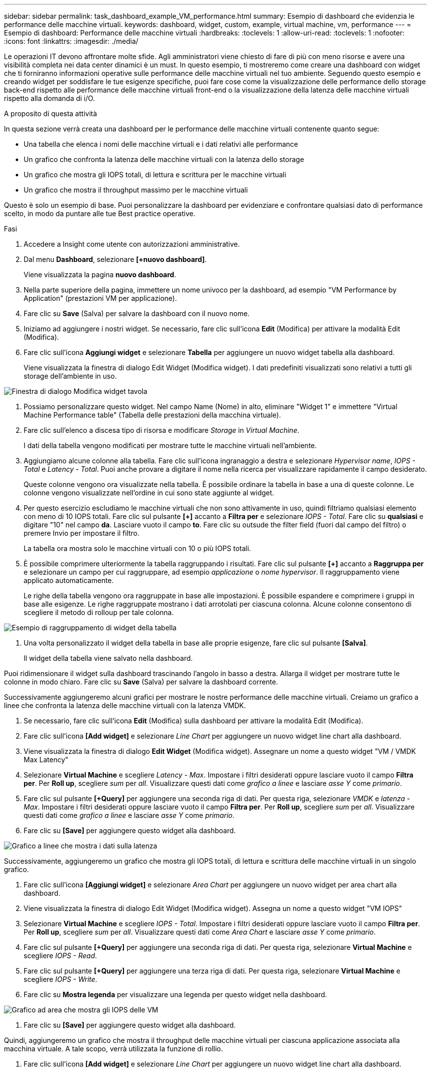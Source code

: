 ---
sidebar: sidebar 
permalink: task_dashboard_example_VM_performance.html 
summary: Esempio di dashboard che evidenzia le performance delle macchine virtuali. 
keywords: dashboard, widget, custom, example, virtual machine, vm, performance 
---
= Esempio di dashboard: Performance delle macchine virtuali
:hardbreaks:
:toclevels: 1
:allow-uri-read: 
:toclevels: 1
:nofooter: 
:icons: font
:linkattrs: 
:imagesdir: ./media/


[role="lead"]
Le operazioni IT devono affrontare molte sfide. Agli amministratori viene chiesto di fare di più con meno risorse e avere una visibilità completa nei data center dinamici è un must. In questo esempio, ti mostreremo come creare una dashboard con widget che ti forniranno informazioni operative sulle performance delle macchine virtuali nel tuo ambiente. Seguendo questo esempio e creando widget per soddisfare le tue esigenze specifiche, puoi fare cose come la visualizzazione delle performance dello storage back-end rispetto alle performance delle macchine virtuali front-end o la visualizzazione della latenza delle macchine virtuali rispetto alla domanda di i/O.

.A proposito di questa attività
In questa sezione verrà creata una dashboard per le performance delle macchine virtuali contenente quanto segue:

* Una tabella che elenca i nomi delle macchine virtuali e i dati relativi alle performance
* Un grafico che confronta la latenza delle macchine virtuali con la latenza dello storage
* Un grafico che mostra gli IOPS totali, di lettura e scrittura per le macchine virtuali
* Un grafico che mostra il throughput massimo per le macchine virtuali


Questo è solo un esempio di base. Puoi personalizzare la dashboard per evidenziare e confrontare qualsiasi dato di performance scelto, in modo da puntare alle tue Best practice operative.

.Fasi
. Accedere a Insight come utente con autorizzazioni amministrative.
. Dal menu *Dashboard*, selezionare *[+nuovo dashboard]*.
+
Viene visualizzata la pagina *nuovo dashboard*.

. Nella parte superiore della pagina, immettere un nome univoco per la dashboard, ad esempio "VM Performance by Application" (prestazioni VM per applicazione).
. Fare clic su *Save* (Salva) per salvare la dashboard con il nuovo nome.
. Iniziamo ad aggiungere i nostri widget. Se necessario, fare clic sull'icona *Edit* (Modifica) per attivare la modalità Edit (Modifica).
. Fare clic sull'icona *Aggiungi widget* e selezionare *Tabella* per aggiungere un nuovo widget tabella alla dashboard.
+
Viene visualizzata la finestra di dialogo Edit Widget (Modifica widget). I dati predefiniti visualizzati sono relativi a tutti gli storage dell'ambiente in uso.



image:VMDashboard-TableWidget1.png["Finestra di dialogo Modifica widget tavola"]

. Possiamo personalizzare questo widget. Nel campo Name (Nome) in alto, eliminare "Widget 1" e immettere "Virtual Machine Performance table" (Tabella delle prestazioni della macchina virtuale).
. Fare clic sull'elenco a discesa tipo di risorsa e modificare _Storage_ in _Virtual Machine_.
+
I dati della tabella vengono modificati per mostrare tutte le macchine virtuali nell'ambiente.

. Aggiungiamo alcune colonne alla tabella. Fare clic sull'icona ingranaggio a destra e selezionare _Hypervisor name_, _IOPS - Total_ e _Latency - Total_. Puoi anche provare a digitare il nome nella ricerca per visualizzare rapidamente il campo desiderato.
+
Queste colonne vengono ora visualizzate nella tabella. È possibile ordinare la tabella in base a una di queste colonne. Le colonne vengono visualizzate nell'ordine in cui sono state aggiunte al widget.

. Per questo esercizio escludiamo le macchine virtuali che non sono attivamente in uso, quindi filtriamo qualsiasi elemento con meno di 10 IOPS totali. Fare clic sul pulsante *[+]* accanto a *Filtra per* e selezionare _IOPS - Total_. Fare clic su *qualsiasi* e digitare "10" nel campo *da*. Lasciare vuoto il campo *to*. Fare clic su outsude the filter field (fuori dal campo del filtro) o premere Invio per impostare il filtro.
+
La tabella ora mostra solo le macchine virtuali con 10 o più IOPS totali.

. È possibile comprimere ulteriormente la tabella raggruppando i risultati. Fare clic sul pulsante *[+]* accanto a *Raggruppa per* e selezionare un campo per cui raggruppare, ad esempio _applicazione_ o _nome hypervisor_. Il raggruppamento viene applicato automaticamente.
+
Le righe della tabella vengono ora raggruppate in base alle impostazioni. È possibile espandere e comprimere i gruppi in base alle esigenze. Le righe raggruppate mostrano i dati arrotolati per ciascuna colonna. Alcune colonne consentono di scegliere il metodo di rolloup per tale colonna.



image:VMDashboard-TableWidgetGroup.png["Esempio di raggruppamento di widget della tabella"]

. Una volta personalizzato il widget della tabella in base alle proprie esigenze, fare clic sul pulsante *[Salva]*.
+
Il widget della tabella viene salvato nella dashboard.



Puoi ridimensionare il widget sulla dashboard trascinando l'angolo in basso a destra. Allarga il widget per mostrare tutte le colonne in modo chiaro. Fare clic su *Save* (Salva) per salvare la dashboard corrente.

Successivamente aggiungeremo alcuni grafici per mostrare le nostre performance delle macchine virtuali. Creiamo un grafico a linee che confronta la latenza delle macchine virtuali con la latenza VMDK.

. Se necessario, fare clic sull'icona *Edit* (Modifica) sulla dashboard per attivare la modalità Edit (Modifica).
. Fare clic sull'icona *[Add widget]* e selezionare _Line Chart_ per aggiungere un nuovo widget line chart alla dashboard.
. Viene visualizzata la finestra di dialogo *Edit Widget* (Modifica widget). Assegnare un nome a questo widget "VM / VMDK Max Latency"
. Selezionare *Virtual Machine* e scegliere _Latency - Max_. Impostare i filtri desiderati oppure lasciare vuoto il campo *Filtra per*. Per *Roll up*, scegliere _sum_ per _all_. Visualizzare questi dati come _grafico a linee_ e lasciare _asse Y_ come _primario_.
. Fare clic sul pulsante *[+Query]* per aggiungere una seconda riga di dati. Per questa riga, selezionare _VMDK_ e _latenza - Max_. Impostare i filtri desiderati oppure lasciare vuoto il campo *Filtra per*. Per *Roll up*, scegliere _sum_ per _all_. Visualizzare questi dati come _grafico a linee_ e lasciare _asse Y_ come _primario_.
. Fare clic su *[Save]* per aggiungere questo widget alla dashboard.


image:VMDashboard-LineChartVMLatency.png["Grafico a linee che mostra i dati sulla latenza"]

Successivamente, aggiungeremo un grafico che mostra gli IOPS totali, di lettura e scrittura delle macchine virtuali in un singolo grafico.

. Fare clic sull'icona *[Aggiungi widget]* e selezionare _Area Chart_ per aggiungere un nuovo widget per area chart alla dashboard.
. Viene visualizzata la finestra di dialogo Edit Widget (Modifica widget). Assegna un nome a questo widget "VM IOPS"
. Selezionare *Virtual Machine* e scegliere _IOPS - Total_. Impostare i filtri desiderati oppure lasciare vuoto il campo *Filtra per*. Per *Roll up*, scegliere _sum_ per _all_. Visualizzare questi dati come _Area Chart_ e lasciare _asse Y_ come _primario_.
. Fare clic sul pulsante *[+Query]* per aggiungere una seconda riga di dati. Per questa riga, selezionare *Virtual Machine* e scegliere _IOPS - Read_.
. Fare clic sul pulsante *[+Query]* per aggiungere una terza riga di dati. Per questa riga, selezionare *Virtual Machine* e scegliere _IOPS - Write_.
. Fare clic su *Mostra legenda* per visualizzare una legenda per questo widget nella dashboard.


image:VMDashboard-AreaChartVMIOPS.png["Grafico ad area che mostra gli IOPS delle VM"]

. Fare clic su *[Save]* per aggiungere questo widget alla dashboard.


Quindi, aggiungeremo un grafico che mostra il throughput delle macchine virtuali per ciascuna applicazione associata alla macchina virtuale. A tale scopo, verrà utilizzata la funzione di rollio.

. Fare clic sull'icona *[Add widget]* e selezionare _Line Chart_ per aggiungere un nuovo widget line chart alla dashboard.
. Viene visualizzata la finestra di dialogo Edit Widget (Modifica widget). Assegnare a questo widget il nome "throughput VM per applicazione"
. Selezionare Virtual Machine (macchina virtuale) e scegliere throughput - Total (throughput - totale). Impostare i filtri desiderati o lasciare vuoto Filter by (Filtra per). Per Roll-up, scegli "Max" e seleziona "Application" o "Name". Mostra le prime 10 applicazioni. Visualizzare questi dati come grafico a linee e lasciare l'asse Y come primario.
. Fare clic su *[Save]* per aggiungere questo widget alla dashboard.


È possibile spostare i widget nella dashboard tenendo premuto il pulsante del mouse in un punto qualsiasi nella parte superiore del widget e trascinandolo in una nuova posizione.

Puoi ridimensionare i widget trascinando l'angolo in basso a destra.

Assicurati di *[Salva]* la dashboard dopo aver apportato le modifiche.

La tua dashboard finale sulle performance delle macchine virtuali avrà un aspetto simile al seguente:

image:VMDashExample1.png["Esempio di dashboard VM completo che mostra tutti i widget presenti"]
